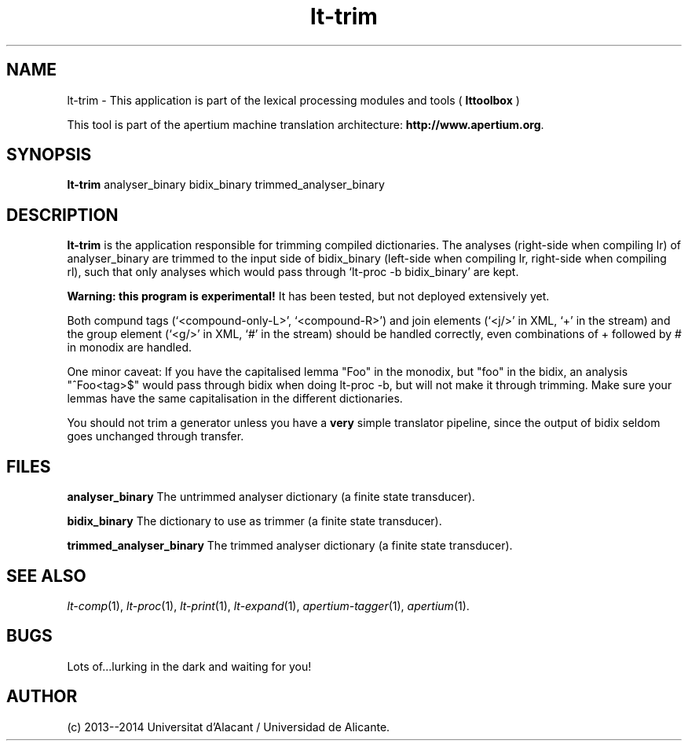 .TH lt-trim 1 2014-02-07 "" ""
.SH NAME
lt-trim \- This application is part of the lexical processing modules
and tools (
.B lttoolbox
)
.PP
This tool is part of the apertium machine translation
architecture: \fBhttp://www.apertium.org\fR.
.SH SYNOPSIS
.B lt-trim
analyser_binary bidix_binary trimmed_analyser_binary
.PP
.SH DESCRIPTION
.BR lt-trim
is the application responsible for trimming compiled dictionaries. The
analyses (right-side when compiling lr) of analyser_binary are trimmed
to the input side of bidix_binary (left-side when compiling lr,
right-side when compiling rl), such that only analyses which would
pass through `lt-proc -b bidix_binary' are kept.

\fBWarning: this program is experimental!\fR It has been tested, but
not deployed extensively yet.

Both compund tags (`<compound-only-L>', `<compound-R>') and join
elements (`<j/>' in XML, `+' in the stream) and the group element
(`<g/>' in XML, `#' in the stream) should be handled correctly, even
combinations of + followed by # in monodix are handled.

One minor caveat: If you have the capitalised lemma "Foo" in the
monodix, but "foo" in the bidix, an analysis "^Foo<tag>$" would pass
through bidix when doing lt-proc -b, but will not make it through
trimming. Make sure your lemmas have the same capitalisation in the
different dictionaries.

You should not trim a generator unless you have a \fBvery\fR simple
translator pipeline, since the output of bidix seldom goes unchanged
through transfer.
.PP
.SH FILES
.B analyser_binary
The untrimmed analyser dictionary (a finite state transducer).
.PP
.B bidix_binary
The dictionary to use as trimmer (a finite state transducer).
.PP
.B trimmed_analyser_binary
The trimmed analyser dictionary (a finite state transducer).

.SH SEE ALSO
.I lt-comp\fR(1),
.I lt-proc\fR(1),
.I lt-print\fR(1),
.I lt-expand\fR(1),
.I apertium-tagger\fR(1),
.I apertium\fR(1).
.SH BUGS
Lots of...lurking in the dark and waiting for you!
.SH AUTHOR
(c) 2013--2014 Universitat d'Alacant / Universidad de Alicante.
